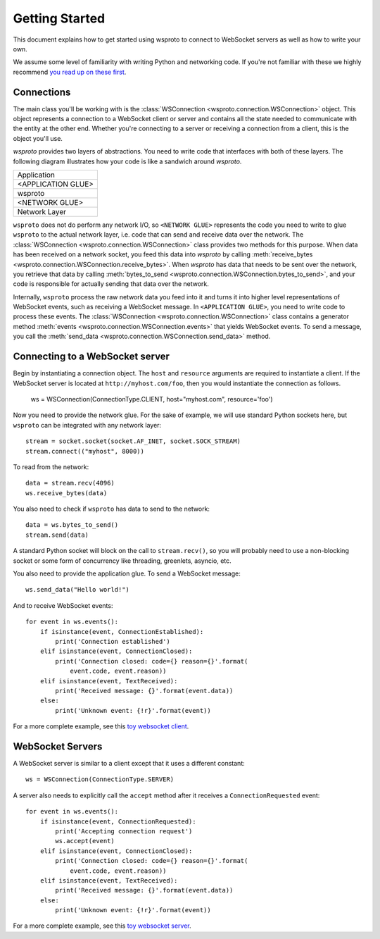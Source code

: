 Getting Started
===============

This document explains how to get started using wsproto to connect to
WebSocket servers as well as how to write your own.

We assume some level of familiarity with writing Python and networking code. If
you're not familiar with these we highly recommend `you read up on these first
<https://docs.python.org/3/howto/sockets.html>`_.

Connections
-----------

The main class you'll be working with is the
:class:`WSConnection <wsproto.connection.WSConnection>` object. This object
represents a connection to a WebSocket client or server and contains all the
state needed to communicate with the entity at the other end. Whether you're
connecting to a server or receiving a connection from a client, this is the
object you'll use.

`wsproto` provides two layers of abstractions. You need to write code that
interfaces with both of these layers. The following diagram illustrates how your
code is like a sandwich around `wsproto`.

+--------------------+
| Application        |
+--------------------+
| <APPLICATION GLUE> |
+--------------------+
| wsproto            |
+--------------------+
| <NETWORK GLUE>     |
+--------------------+
| Network Layer      |
+--------------------+

``wsproto`` does not do perform any network I/O, so ``<NETWORK GLUE>``
represents the code you need to write to glue ``wsproto`` to the actual network
layer, i.e. code that can send and receive data over the network. The
:class:`WSConnection <wsproto.connection.WSConnection>` class provides two
methods for this purpose. When data has been received on a network socket, you
feed this data into `wsproto` by calling :meth:`receive_bytes
<wsproto.connection.WSConnection.receive_bytes>`. When `wsproto` has data that
needs to be sent over the network, you retrieve that data by calling
:meth:`bytes_to_send <wsproto.connection.WSConnection.bytes_to_send>`, and your
code is responsible for actually sending that data over the network.

Internally, ``wsproto`` process the raw network data you feed into it and turns
it into higher level representations of WebSocket events, such as receiving a
WebSocket message. In ``<APPLICATION GLUE>``, you need to write code to process
these events. The :class:`WSConnection <wsproto.connection.WSConnection>` class
contains a generator method :meth:`events
<wsproto.connection.WSConnection.events>` that yields WebSocket events. To send
a message, you call the :meth:`send_data
<wsproto.connection.WSConnection.send_data>` method.

Connecting to a WebSocket server
--------------------------------

Begin by instantiating a connection object. The ``host`` and ``resource``
arguments are required to instantiate a client. If the WebSocket server is
located at ``http://myhost.com/foo``, then you would instantiate the connection
as follows.

    ws = WSConnection(ConnectionType.CLIENT, host="myhost.com", resource='foo')

Now you need to provide the network glue. For the sake of example, we will use
standard Python sockets here, but ``wsproto`` can be integrated with any network
layer::

    stream = socket.socket(socket.AF_INET, socket.SOCK_STREAM)
    stream.connect(("myhost", 8000))

To read from the network::

    data = stream.recv(4096)
    ws.receive_bytes(data)

You also need to check if ``wsproto`` has data to send to the network::

    data = ws.bytes_to_send()
    stream.send(data)

A standard Python socket will block on the call to ``stream.recv()``, so you
will probably need to use a non-blocking socket or some form of concurrency like
threading, greenlets, asyncio, etc.

You also need to provide the application glue. To send a WebSocket message::

    ws.send_data("Hello world!")

And to receive WebSocket events::

    for event in ws.events():
        if isinstance(event, ConnectionEstablished):
            print('Connection established')
        elif isinstance(event, ConnectionClosed):
            print('Connection closed: code={} reason={}'.format(
                event.code, event.reason))
        elif isinstance(event, TextReceived):
            print('Received message: {}'.format(event.data))
        else:
            print('Unknown event: {!r}'.format(event))

For a more complete example, see this `toy websocket client
<https://gist.github.com/mehaase/772efaf451eca7a5c3ce7e72ebaefe4e#file-wsproto_client_sync-py>`_.

WebSocket Servers
-----------------

A WebSocket server is similar to a client except that it uses a different
constant::

    ws = WSConnection(ConnectionType.SERVER)

A server also needs to explicitly call the ``accept`` method after it receives a
``ConnectionRequested`` event::

    for event in ws.events():
        if isinstance(event, ConnectionRequested):
            print('Accepting connection request')
            ws.accept(event)
        elif isinstance(event, ConnectionClosed):
            print('Connection closed: code={} reason={}'.format(
                event.code, event.reason))
        elif isinstance(event, TextReceived):
            print('Received message: {}'.format(event.data))
        else:
            print('Unknown event: {!r}'.format(event))

For a more complete example, see this `toy websocket server
<https://gist.github.com/mehaase/772efaf451eca7a5c3ce7e72ebaefe4e#file-wsproto_server_sync-py>`_.
